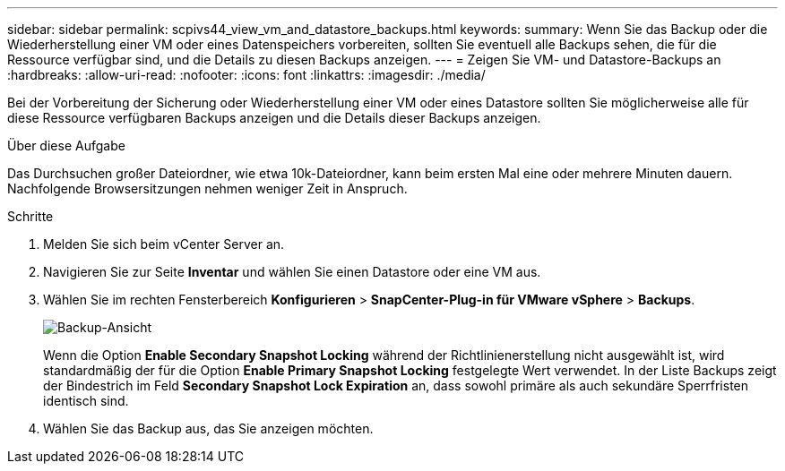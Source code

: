 ---
sidebar: sidebar 
permalink: scpivs44_view_vm_and_datastore_backups.html 
keywords:  
summary: Wenn Sie das Backup oder die Wiederherstellung einer VM oder eines Datenspeichers vorbereiten, sollten Sie eventuell alle Backups sehen, die für die Ressource verfügbar sind, und die Details zu diesen Backups anzeigen. 
---
= Zeigen Sie VM- und Datastore-Backups an
:hardbreaks:
:allow-uri-read: 
:nofooter: 
:icons: font
:linkattrs: 
:imagesdir: ./media/


[role="lead"]
Bei der Vorbereitung der Sicherung oder Wiederherstellung einer VM oder eines Datastore sollten Sie möglicherweise alle für diese Ressource verfügbaren Backups anzeigen und die Details dieser Backups anzeigen.

.Über diese Aufgabe
Das Durchsuchen großer Dateiordner, wie etwa 10k-Dateiordner, kann beim ersten Mal eine oder mehrere Minuten dauern. Nachfolgende Browsersitzungen nehmen weniger Zeit in Anspruch.

.Schritte
. Melden Sie sich beim vCenter Server an.
. Navigieren Sie zur Seite *Inventar* und wählen Sie einen Datastore oder eine VM aus.
. Wählen Sie im rechten Fensterbereich *Konfigurieren* > *SnapCenter-Plug-in für VMware vSphere* > *Backups*.
+
image:backup-view.png["Backup-Ansicht"]

+
Wenn die Option *Enable Secondary Snapshot Locking* während der Richtlinienerstellung nicht ausgewählt ist, wird standardmäßig der für die Option *Enable Primary Snapshot Locking* festgelegte Wert verwendet. In der Liste Backups zeigt der Bindestrich im Feld *Secondary Snapshot Lock Expiration* an, dass sowohl primäre als auch sekundäre Sperrfristen identisch sind.

. Wählen Sie das Backup aus, das Sie anzeigen möchten.

